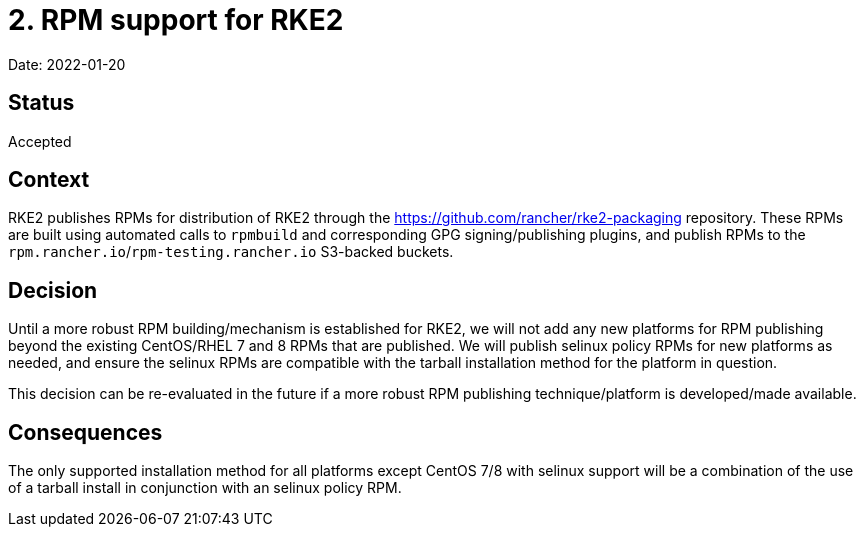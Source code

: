 = 2. RPM support for RKE2

Date: 2022-01-20

== Status

Accepted

== Context

RKE2 publishes RPMs for distribution of RKE2 through the https://github.com/rancher/rke2-packaging repository. These RPMs are built using automated calls to `rpmbuild` and corresponding GPG signing/publishing plugins, and publish RPMs to the `rpm.rancher.io`/`rpm-testing.rancher.io` S3-backed buckets.

== Decision

Until a more robust RPM building/mechanism is established for RKE2, we will not add any new platforms for RPM publishing beyond the existing CentOS/RHEL 7 and 8 RPMs that are published. We will publish selinux policy RPMs for new platforms as needed, and ensure the selinux RPMs are compatible with the tarball installation method for the platform in question.

This decision can be re-evaluated in the future if a more robust RPM publishing technique/platform is developed/made available.

== Consequences

The only supported installation method for all platforms except CentOS 7/8 with selinux support will be a combination of the use of a tarball install in conjunction with an selinux policy RPM.
